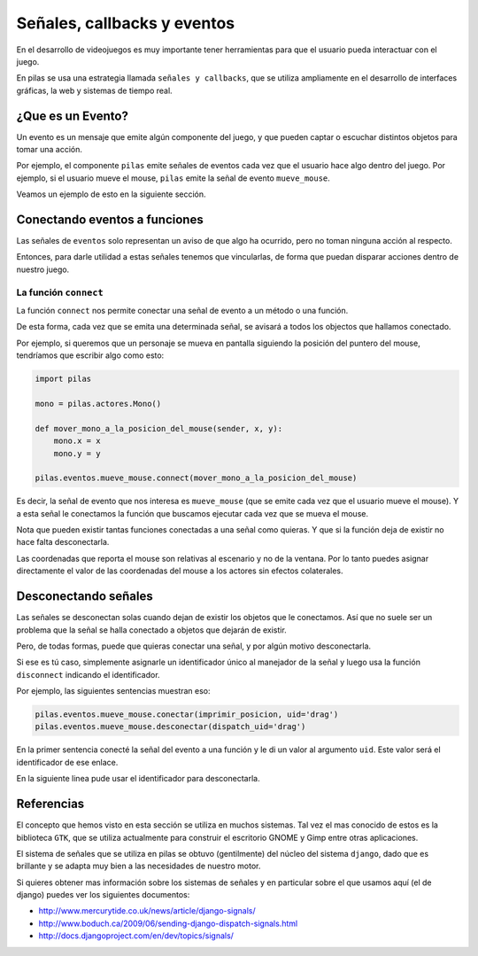 Señales, callbacks y eventos
============================

En el desarrollo de videojuegos es muy importante
tener herramientas para que el usuario pueda
interactuar con el juego.

En pilas se usa una estrategia llamada
``señales y callbacks``, que se utiliza ampliamente en el
desarrollo de interfaces gráficas, la web y sistemas de tiempo
real.

¿Que es un Evento?
------------------

Un evento es un mensaje que emite algún componente
del juego, y que pueden captar o escuchar distintos
objetos para tomar una acción.

Por ejemplo, el componente ``pilas`` emite señales
de eventos cada vez que el usuario hace algo dentro del juego. Por
ejemplo, si el usuario mueve el mouse, ``pilas`` emite
la señal de evento ``mueve_mouse``.

Veamos un ejemplo de esto en la siguiente sección.

Conectando eventos a funciones
------------------------------

Las señales de ``eventos`` solo representan un aviso de que algo
ha ocurrido, pero no toman ninguna acción al respecto.

Entonces, para darle utilidad a estas señales tenemos
que vincularlas, de forma que puedan disparar acciones
dentro de nuestro juego.

La función ``connect``
______________________

La función ``connect`` nos permite conectar una señal de
evento a un método o una función.

De esta forma, cada vez que se emita una determinada
señal, se avisará a todos los objectos que hallamos
conectado.

Por ejemplo, si queremos que un personaje se mueva
en pantalla siguiendo la posición del puntero
del mouse, tendríamos que escribir algo como
esto:


.. code-block:: python

    import pilas

    mono = pilas.actores.Mono()

    def mover_mono_a_la_posicion_del_mouse(sender, x, y):
        mono.x = x
        mono.y = y

    pilas.eventos.mueve_mouse.connect(mover_mono_a_la_posicion_del_mouse)


Es decir, la señal de evento que nos interesa es ``mueve_mouse`` (que se emite
cada vez que el usuario mueve el mouse). Y a esta señal le conectamos
la función que buscamos ejecutar cada vez que se mueva el mouse.

Nota que pueden existir tantas funciones conectadas a una señal como
quieras. Y que si la función deja de existir no hace falta desconectarla.


Las coordenadas que reporta el mouse son relativas al escenario y no
de la ventana. Por lo tanto puedes asignar directamente el valor
de las coordenadas del mouse a los actores sin efectos colaterales.

Desconectando señales
---------------------

Las señales se desconectan solas cuando dejan de existir
los objetos que le conectamos. Así que no suele ser un problema que
la señal se halla conectado a objetos que dejarán de existir.

Pero, de todas formas, puede que quieras conectar una señal, y por
algún motivo desconectarla.

Si ese es tú caso, simplemente asignarle un identificador único
al manejador de la señal y luego usa la función ``disconnect`` indicando
el identificador.

Por ejemplo, las siguientes sentencias muestran eso:

.. code-block:: python

    pilas.eventos.mueve_mouse.conectar(imprimir_posicion, uid='drag')
    pilas.eventos.mueve_mouse.desconectar(dispatch_uid='drag')
    
En la primer sentencia conecté la señal del evento a una función y le di
un valor al argumento ``uid``. Este valor será el identificador
de ese enlace.

En la siguiente linea pude usar el identificador para desconectarla.



Referencias
-----------

El concepto que hemos visto en esta sección se utiliza
en muchos sistemas. Tal vez el mas conocido de estos es
la biblioteca ``GTK``, que se utiliza actualmente para construir
el escritorio GNOME y Gimp entre otras aplicaciones.

El sistema de señales que se utiliza en pilas se obtuvo
(gentilmente) del núcleo del sistema ``django``, dado que
es brillante y se adapta muy bien a las necesidades de nuestro
motor.

Si quieres obtener mas información sobre los sistemas de señales
y en particular sobre el que usamos aquí (el de django) puedes
ver los siguientes documentos:

- http://www.mercurytide.co.uk/news/article/django-signals/
- http://www.boduch.ca/2009/06/sending-django-dispatch-signals.html
- http://docs.djangoproject.com/en/dev/topics/signals/
